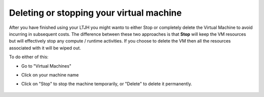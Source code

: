 
Deleting or stopping your virtual machine
===========================================

After you have finished using your LTJH you might wanto to either Stop or completely delete the Virtual Machine to avoid incurring in subsequent costs. 
The difference between these two approaches is that **Stop** will keep the VM resources but will effectively stop any compute / runtime activities. 
If you choose to delete the VM then all the resources associated with it will be wiped out.

To do either of this:

* Go to "Virtual Machines"
* Click on your machine name
* Click on "Stop" to stop the machine temporarily, or "Delete" to delete it permanently.

    .. image:: ../../images/providers/azure/delete-vm.png
        :alt: Delete vm
